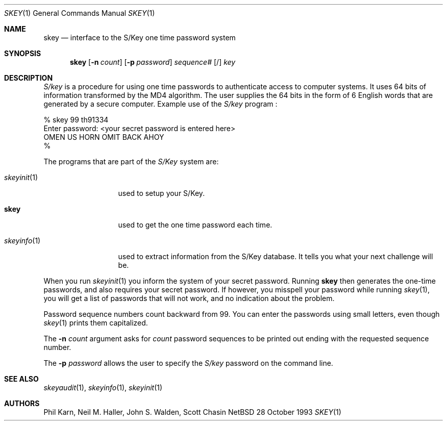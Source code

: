 .\"	$NetBSD: skey.1,v 1.8 1997/10/19 23:22:17 lukem Exp $
.\"
.\"	from: @(#)skey.1	1.1 	10/28/93
.\"
.Dd 28 October 1993
.Dt SKEY 1
.Os NetBSD 4
.Sh NAME
.Nm skey
.Nd interface to the S/Key one time password system
.Sh SYNOPSIS
.Nm
.Op Fl n Ar count
.Op Fl p Ar password
.Ar sequence#
.Op /
.Ar key
.Sh DESCRIPTION
.Em S/key
is a procedure for using one time passwords to authenticate access to
computer systems. It uses 64 bits of information transformed by the
MD4 algorithm. The user supplies the 64 bits in the form of 6 English
words that are generated by a secure computer.
Example use of the
.Em S/key
program
.Nm "" :
.sp
.sp 0
    % skey  99 th91334
.sp 0
    Enter password: <your secret password is entered here>
.sp 0
    OMEN US HORN OMIT BACK AHOY
.sp 0
    % 
.Pp
The programs that are part of the
.Em S/Key
system are:
.Bl -tag -width skeyinit...
.It Xr skeyinit 1
used to setup your S/Key.
.It Nm
used to get the one time password each time.
.It Xr skeyinfo 1
used to extract information from the S/Key database.
It tells you what your next challenge will be.
.El
.Pp
When you run
.Xr skeyinit 1
you inform the system of your
secret password.  Running
.Nm skey
then generates the
one-time passwords, and also requires your secret
password.  If however, you misspell your password
while running
.Xr skey 1 ,
you will get a list of passwords
that will not work, and no indication about the problem.
.Pp
Password sequence numbers count backward from 99.
You can enter the passwords using small letters, even though
.Xr skey 1
prints them capitalized.
.Pp
The
.Fl n Ar count
argument asks for 
.Ar count
password sequences to be printed out ending with the requested
sequence number.
.Pp
The
.Fl p Ar password
allows the user to specify the 
.Em S/key
password on the command line.
.Sh SEE ALSO
.Xr skeyaudit 1 ,
.Xr skeyinfo 1 ,
.Xr skeyinit 1
.Sh AUTHORS
Phil Karn, Neil M. Haller, John S. Walden, Scott Chasin
